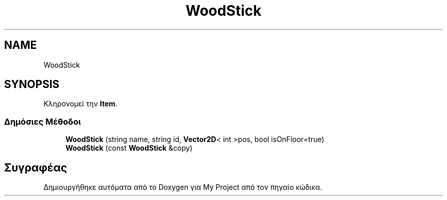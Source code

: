.TH "WoodStick" 3 "Σαβ 06 Ιουν 2020" "Version Alpha" "My Project" \" -*- nroff -*-
.ad l
.nh
.SH NAME
WoodStick
.SH SYNOPSIS
.br
.PP
.PP
Κληρονομεί την \fBItem\fP\&.
.SS "Δημόσιες Μέθοδοι"

.in +1c
.ti -1c
.RI "\fBWoodStick\fP (string name, string id, \fBVector2D\fP< int >pos, bool isOnFloor=true)"
.br
.ti -1c
.RI "\fBWoodStick\fP (const \fBWoodStick\fP &copy)"
.br
.in -1c

.SH "Συγραφέας"
.PP 
Δημιουργήθηκε αυτόματα από το Doxygen για My Project από τον πηγαίο κώδικα\&.
